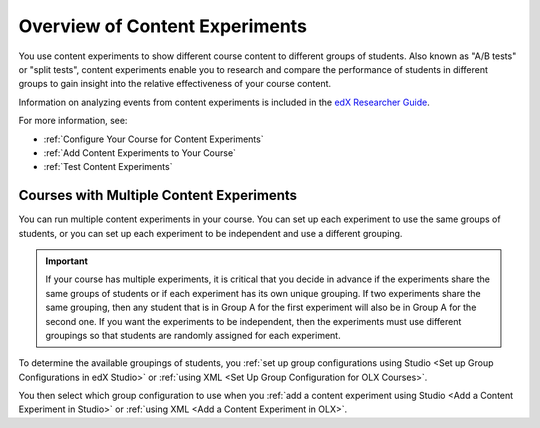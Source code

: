 .. _Overview of Content Experiments:

#################################
Overview of Content Experiments
#################################

You use content experiments to show different course content to different groups
of students. Also known as "A/B tests" or "split tests", content experiments
enable you to research and compare the performance of students in different
groups to gain insight into the relative effectiveness of your course content.

Information on analyzing events from content experiments is included in the
`edX Researcher Guide`_.

.. _edX Researcher Guide: http://edx.readthedocs.org/projects/devdata/en/latest/internal_data_formats/tracking_logs.html#a-b-testing-events

For more information, see:

* :ref:`Configure Your Course for Content Experiments`
* :ref:`Add Content Experiments to Your Course`
* :ref:`Test Content Experiments`

.. _Courses with Multiple Content Experiments:

******************************************
Courses with Multiple Content Experiments
******************************************

You can run multiple content experiments in your course. You can set up each
experiment to use the same groups of students, or you can set up each
experiment to be independent and use a different grouping.

.. important::

  If your course has multiple experiments, it is critical that you decide
  in advance if the experiments share the same groups of students or if each
  experiment has its own unique grouping. If two experiments share the same
  grouping, then any student that is in Group A for the first experiment will
  also be in Group A for the second one. If you want the experiments to be
  independent, then the experiments must use different groupings so that
  students are randomly assigned for each experiment.

To determine the available groupings of students, you :ref:`set up group
configurations using Studio <Set up Group Configurations in edX Studio>` or
:ref:`using XML <Set Up Group Configuration for OLX Courses>`.

You then select which group configuration to use when you :ref:`add a content
experiment using Studio <Add a Content Experiment in Studio>` or :ref:`using XML
<Add a Content Experiment in OLX>`.
